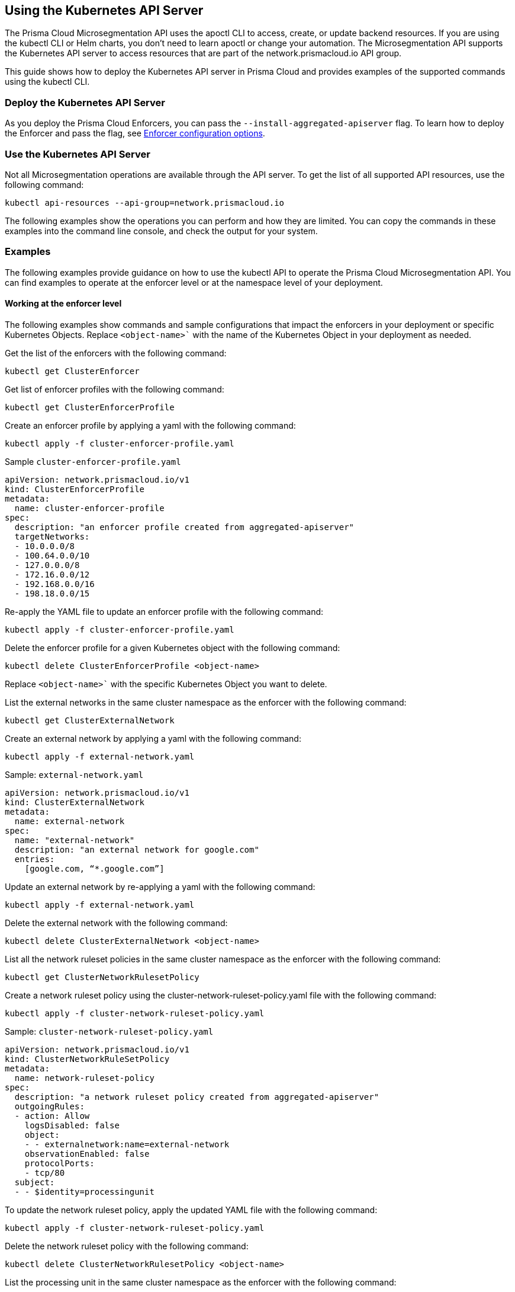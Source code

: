 == Using the Kubernetes API Server

//'''
//
//title: Using the Kubernetes API Server
//type: single
//url: "/saas/secure/api-server/"
//weight: 70
//menu:
//  saas:
//    parent: "secure"
//    identifier: "api-server"
//]
//
//'''

The Prisma Cloud Microsegmentation API uses the apoctl CLI to access, create, or update backend resources. If you are using the kubectl CLI or Helm charts, you don't need to learn apoctl or change your automation. The Microsegmentation API supports the Kubernetes API server to access resources that are part of the network.prismacloud.io API group.

This guide shows how to deploy the Kubernetes API server in Prisma Cloud and provides examples of the supported commands using the kubectl CLI.

=== Deploy the Kubernetes API Server

As you deploy the Prisma Cloud Enforcers, you can pass the `--install-aggregated-apiserver` flag. To learn how to deploy the Enforcer and pass the flag, see xref:../start/enforcer/k8s.adoc[Enforcer configuration options].

=== Use the Kubernetes API Server

Not all Microsegmentation operations are available through the API server. To get the list of all supported API resources, use the following command:

[,console]
----
kubectl api-resources --api-group=network.prismacloud.io
----

The following examples show the operations you can perform and how they are limited. You can copy the commands in these examples into the command line console, and check the output for your system.

=== Examples

The following examples provide guidance on how to use the kubectl API to operate the Prisma Cloud Microsegmentation API. You can find examples to operate at the enforcer level or at the namespace level of your deployment.

==== Working at the enforcer level

The following examples show commands and sample configurations that impact the enforcers in your deployment or specific Kubernetes Objects. Replace `<object-name>`` with the name of the Kubernetes Object in your deployment as needed.

Get the list of the enforcers with the following command: 

[,console]
----
kubectl get ClusterEnforcer
----

Get list of enforcer profiles with the following command:

[,console]
----
kubectl get ClusterEnforcerProfile
----

Create an enforcer profile by applying a yaml with the following command:

[,console]
----
kubectl apply -f cluster-enforcer-profile.yaml
----

Sample `cluster-enforcer-profile.yaml`

[,console]
----
apiVersion: network.prismacloud.io/v1
kind: ClusterEnforcerProfile
metadata:
  name: cluster-enforcer-profile
spec:
  description: "an enforcer profile created from aggregated-apiserver"
  targetNetworks:
  - 10.0.0.0/8
  - 100.64.0.0/10
  - 127.0.0.0/8
  - 172.16.0.0/12
  - 192.168.0.0/16
  - 198.18.0.0/15
----

Re-apply the YAML file to update an enforcer profile with the following command:

[,console]
----
kubectl apply -f cluster-enforcer-profile.yaml
----

Delete the enforcer profile for a given Kubernetes object with the following command:

[,console]
----
kubectl delete ClusterEnforcerProfile <object-name>
----

Replace `<object-name>`` with the specific Kubernetes Object you want to delete. 

List the external networks in the same cluster namespace as the enforcer with the following command:

[,console]
----
kubectl get ClusterExternalNetwork
----

Create an external network by applying a yaml with the following command:

[,console]
----
kubectl apply -f external-network.yaml
----

Sample: `external-network.yaml`

[,console]
----
apiVersion: network.prismacloud.io/v1
kind: ClusterExternalNetwork
metadata:
  name: external-network
spec:
  name: "external-network"
  description: "an external network for google.com"
  entries:
    [google.com, “*.google.com”]
----

Update an external network by re-applying a yaml with the following command:

[,console]
----
kubectl apply -f external-network.yaml
----

Delete the external network with the following command:

[,console]
----
kubectl delete ClusterExternalNetwork <object-name>
----

List all the network ruleset policies in the same cluster namespace as the enforcer with the following command:

[,console]
----
kubectl get ClusterNetworkRulesetPolicy
----

Create a network ruleset policy using the cluster-network-ruleset-policy.yaml file with the following command:

[,console]
----
kubectl apply -f cluster-network-ruleset-policy.yaml
----

Sample: `cluster-network-ruleset-policy.yaml`

[,console]
----
apiVersion: network.prismacloud.io/v1
kind: ClusterNetworkRuleSetPolicy
metadata:
  name: network-ruleset-policy
spec:
  description: "a network ruleset policy created from aggregated-apiserver"
  outgoingRules:
  - action: Allow
    logsDisabled: false
    object:
    - - externalnetwork:name=external-network
    observationEnabled: false
    protocolPorts:
    - tcp/80
  subject:
  - - $identity=processingunit
----

To update the network ruleset policy, apply the updated YAML file with the following command:

[,console]
----
kubectl apply -f cluster-network-ruleset-policy.yaml
----

Delete the network ruleset policy with the following command:

[,console]
----
kubectl delete ClusterNetworkRulesetPolicy <object-name>
----

List the processing unit in the same cluster namespace as the enforcer with the following command:

[,console]
----
kubectl get ClusterProcessingUnit
----

Get the traffic action of the processing unit in the same cluster namespace as the enforcer with the following command:

[,console]
----
kubectl get ClusterPUTrafficAction
----

Update the traffic action of the processing unit in the same cluster namespace as the enforcer with the following command:

[,console]
----
kubectl edit ClusterPUTrafficAction
----

You can modify the values for the `Incoming` and `Outgoing` fields as required and save the changes.

==== Working at the namespace level

The following examples show commands and sample configurations that impact your deployment at the namespace level. Replace `<namespace>` with the name of the namespace in your deployment.

List the external networks in a Kubernetes namespace with the following command:

[,console]
----
kubectl get ExternalNetwork -n <namespace>
----

To create an external network, apply the external-network.yaml file with the following command:

[,console]
----
kubectl apply -f external-network.yaml -n <namespace>
----

Sample: `external-network.yaml`

[,console]
----
apiVersion: network.prismacloud.io/v1
kind: ExternalNetwork
metadata:
  name: external-network
spec:
  name: "external-network"
  description: "an external network for google.com"
  entries:
    [google.com, “*.google.com”]
----

To update an external network, apply the updated YAML file with the following command:

[,console]
----
kubectl apply -f external-network.yaml -n <namespace>
----

Delete the external network with the following command:

[,console]
----
kubectl delete ExternalNetwork <object-name> -n <namespace>
----

List the network ruleset policies in a namespace with the following command:

[,console]
----
kubectl get NetworkRulesetPolicy -n <namespace>
----

To create a network ruleset policy, apply the network-ruleset-policy.yaml file with the following command:

[,console]
----
kubectl apply -f network-ruleset-policy.yaml -n <namespace>
----

Sample: `network-ruleset-policy.yaml`

[,console]
----
apiVersion: network.prismacloud.io/v1
kind: NetworkRuleSetPolicy
metadata:
  name: network-ruleset-policy
spec:
  description: "a network ruleset policy created from aggregated-apiserver"
  outgoingRules:
  - action: Allow
    logsDisabled: false
    object:
    - - externalnetwork:name=external-network
    observationEnabled: false
    protocolPorts:
    - tcp/80
  subject:
  - - $identity=processingunit
----

To update a network ruleset policy, apply the updated YAML file with the following command:

[,console]
----
kubectl apply -f network-ruleset-policy.yaml -n <namespace>.
----

Delete the network ruleset policy with the following command:

[,console]
----
kubectl delete NetworkRulesetPolicy <object-name> -n <namespace>
----

List the processing units in a namespace with the following command:

[,console]
----
kubectl get ProcessingUnit -n <namespace>
----

Get the traffic action of a processing unit in a namespace with the following command:

[,console]
----
kubectl get putrafficaction -n <namespace>
----

Update traffic action of a processing unit in a namespace with the following command:

[,console]
----
kubectl edit putrafficaction -n <namespace> 
----

You can modify the values for the `Incoming` and `Outgoing` fields as required and save the changes.


=== Limitations and Known Issues

The Kubernetes API server support has the following limitations and known issues:

1. Using the `kubectl` CLI, you can't create two objects for a given resource with the same name. For example, you can't create two external networks with the `external-network-test`` name since Kubernetes doesn't allow it. If you need to create two objects with the same name, you can use the Prisma Cloud UI.

2. Using the `kubectl` CLI, you can't rename an object. If you name your network ruleset `network-ruleset-1`, you can't change its name to `network-ruleset-2` since Kubernetes doesn't allow it. Alternatively, you can create a copy of the YAML file, rename the object, and apply it to create a new object.

    [WARNING]
    ====
    Backend objects can be lost. After you create a backend object using the console or `apoctl` CLI, avoid creating a new backend object with the same name using `kubectl` and the Kubernetes API server. When you delete the objects using `kubectl`, it deletes all the objects with the same name. Use different names for all your backend objects to avoid deleting them inadvertently.
    ====

3. When you delete Kubernetes namespaces, all objects created in the namespace using `kubectl` are deleted. The objects you created using `apoctl` or the web console are not deleted. If you synced the namespaces with your Prisma Cloud backend, the namespaces remain in the backend even after you delete them using the `kubectl` CLI.

4. You must update any protected object has to be unprotected before deleting it. 


=== Troubleshooting

Use `apoctl` to collect logs from the Enforcer.
For more information, see xref:../troubleshoot/enforcer.adoc[Troubleshooting enforcer].
